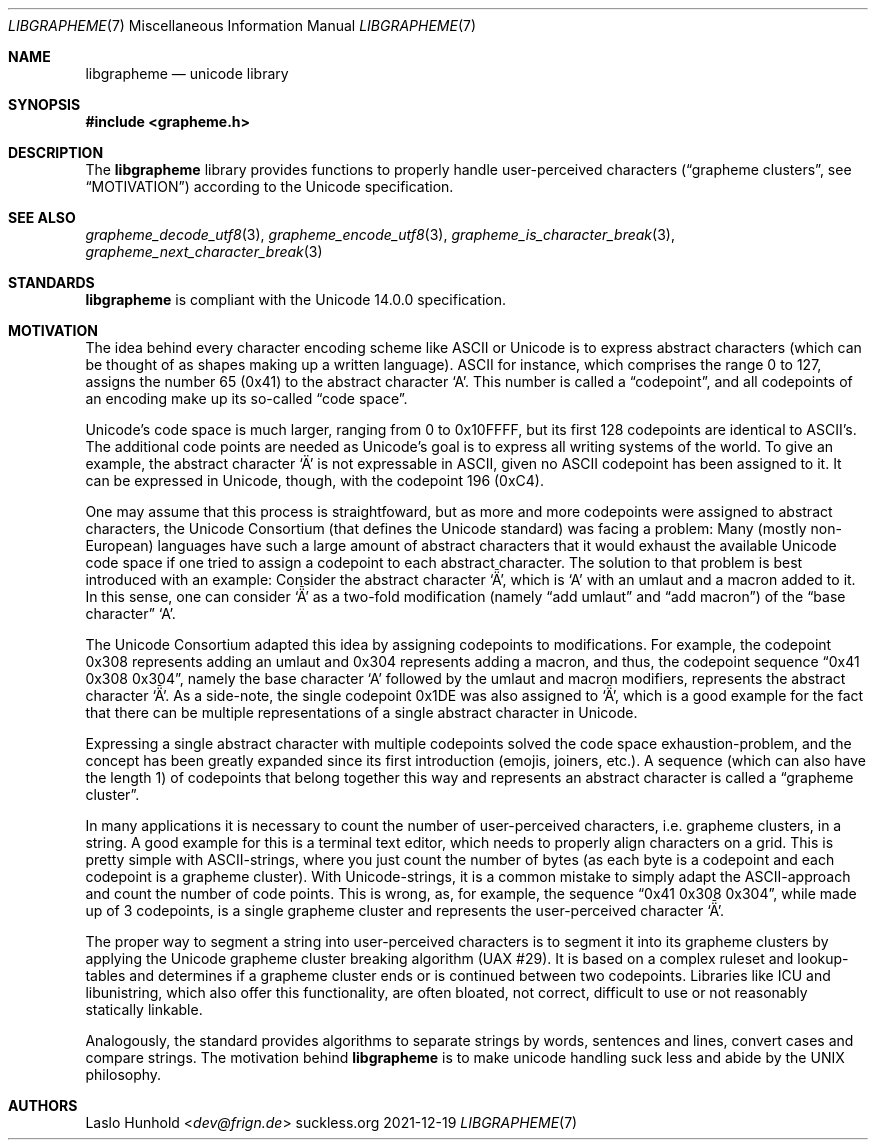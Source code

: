 .Dd 2021-12-19
.Dt LIBGRAPHEME 7
.Os suckless.org
.Sh NAME
.Nm libgrapheme
.Nd unicode library
.Sh SYNOPSIS
.In grapheme.h
.Sh DESCRIPTION
The
.Nm
library provides functions to properly handle user-perceived characters
.Dq ( grapheme clusters ,
see
.Sx MOTIVATION )
according to the Unicode specification.
.Sh SEE ALSO
.Xr grapheme_decode_utf8 3 ,
.Xr grapheme_encode_utf8 3 ,
.Xr grapheme_is_character_break 3 ,
.Xr grapheme_next_character_break 3
.Sh STANDARDS
.Nm
is compliant with the Unicode 14.0.0 specification.
.Sh MOTIVATION
The idea behind every character encoding scheme like ASCII or Unicode
is to express abstract characters (which can be thought of as shapes
making up a written language). ASCII for instance, which comprises the
range 0 to 127, assigns the number 65 (0x41) to the abstract character
.Sq A .
This number is called a
.Dq codepoint ,
and all codepoints of an encoding make up its so-called
.Dq code space .
.Pp
Unicode's code space is much larger, ranging from 0 to 0x10FFFF, but its
first 128 codepoints are identical to ASCII's. The additional code
points are needed as Unicode's goal is to express all writing systems
of the world.
To give an example, the abstract character
.Sq \[u00C4]
is not expressable in ASCII, given no ASCII codepoint has been assigned
to it.
It can be expressed in Unicode, though, with the codepoint 196 (0xC4).
.Pp
One may assume that this process is straightfoward, but as more and
more codepoints were assigned to abstract characters, the Unicode
Consortium (that defines the Unicode standard) was facing a problem:
Many (mostly non-European) languages have such a large amount of
abstract characters that it would exhaust the available Unicode code
space if one tried to assign a codepoint to each abstract character.
The solution to that problem is best introduced with an example: Consider
the abstract character
.Sq \[u01DE] ,
which is
.Sq A
with an umlaut and a macron added to it.
In this sense, one can consider
.Sq \[u01DE]
as a two-fold modification (namely
.Dq add umlaut
and
.Dq add macron )
of the
.Dq base character
.Sq A .
.Pp
The Unicode Consortium adapted this idea by assigning codepoints to
modifications.
For example, the codepoint 0x308 represents adding an umlaut and 0x304
represents adding a macron, and thus, the codepoint sequence
.Dq 0x41 0x308 0x304 ,
namely the base character
.Sq A
followed by the umlaut and macron modifiers, represents the abstract
character
.Sq \[u01DE] .
As a side-note, the single codepoint 0x1DE was also assigned to
.Sq \[u01DE] ,
which is a good example for the fact that there can be multiple
representations of a single abstract character in Unicode.
.Pp
Expressing a single abstract character with multiple codepoints solved
the code space exhaustion-problem, and the concept has been greatly
expanded since its first introduction (emojis, joiners, etc.). A sequence
(which can also have the length 1) of codepoints that belong together
this way and represents an abstract character is called a
.Dq grapheme cluster .
.Pp
In many applications it is necessary to count the number of
user-perceived characters, i.e. grapheme clusters, in a string.
A good example for this is a terminal text editor, which needs to
properly align characters on a grid.
This is pretty simple with ASCII-strings, where you just count the number
of bytes (as each byte is a codepoint and each codepoint is a grapheme
cluster).
With Unicode-strings, it is a common mistake to simply adapt the
ASCII-approach and count the number of code points.
This is wrong, as, for example, the sequence
.Dq 0x41 0x308 0x304 ,
while made up of 3 codepoints, is a single grapheme cluster and
represents the user-perceived character
.Sq \[u01DE] .
.Pp
The proper way to segment a string into user-perceived characters
is to segment it into its grapheme clusters by applying the Unicode
grapheme cluster breaking algorithm (UAX #29).
It is based on a complex ruleset and lookup-tables and determines if a
grapheme cluster ends or is continued between two codepoints.
Libraries like ICU and libunistring, which also offer this functionality,
are often bloated, not correct, difficult to use or not reasonably
statically linkable.
.Pp
Analogously, the standard provides algorithms to separate strings by
words, sentences and lines, convert cases and compare strings.
The motivation behind
.Nm
is to make unicode handling suck less and abide by the UNIX philosophy.
.Sh AUTHORS
.An Laslo Hunhold Aq Mt dev@frign.de
